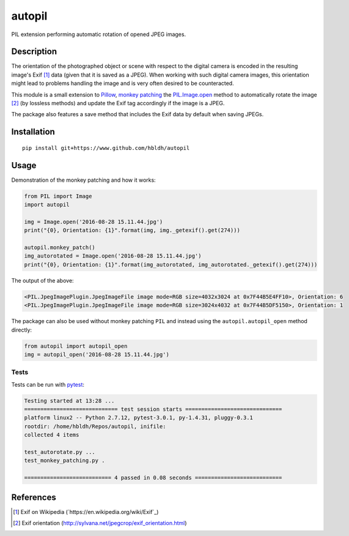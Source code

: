 autopil
=======

|Build Status| |Coverage Status|

PIL extension performing automatic rotation of opened JPEG images.

Description
-----------

The orientation of the photographed object or scene with respect to the
digital camera is encoded in the resulting image's Exif [1]_ data
(given that it is saved as a JPEG). When working with such digital
camera images, this orientation might lead to problems handling the
image and is very often desired to be counteracted.

This module is a small extension to `Pillow <https://pillow.readthedocs.io/en/3.3.x/>`_,
`monkey patching <https://en.wikipedia.org/wiki/Monkey_patch>`_
the `PIL.Image.open <http://pillow.readthedocs.io/en/3.3.x/reference/Image.html#PIL.Image.open>`_ method
to automatically rotate the image [2]_ (by lossless methods) and update
the Exif tag accordingly if the image is a JPEG.

The package also features a save method that includes the Exif data
by default when saving JPEGs.

Installation
------------

::

    pip install git+https://www.github.com/hbldh/autopil

Usage
-----

Demonstration of the monkey patching and how it works:

.. code:: python

   from PIL import Image
   import autopil

   img = Image.open('2016-08-28 15.11.44.jpg')
   print("{0}, Orientation: {1}".format(img, img._getexif().get(274)))

   autopil.monkey_patch()
   img_autorotated = Image.open('2016-08-28 15.11.44.jpg')
   print("{0}, Orientation: {1}".format(img_autorotated, img_autorotated._getexif().get(274)))

The output of the above:

.. code:: sh

   <PIL.JpegImagePlugin.JpegImageFile image mode=RGB size=4032x3024 at 0x7F44B5E4FF10>, Orientation: 6
   <PIL.JpegImagePlugin.JpegImageFile image mode=RGB size=3024x4032 at 0x7F44B5DF5150>, Orientation: 1

The package can also be used without monkey patching ``PIL`` and instead using the
``autopil.autopil_open`` method directly:

.. code:: python

   from autopil import autopil_open
   img = autopil_open('2016-08-28 15.11.44.jpg')


Tests
~~~~~

Tests can be run with `pytest <http://doc.pytest.org/en/latest/>`_:

.. code:: sh

   Testing started at 13:28 ...
   ============================= test session starts ==============================
   platform linux2 -- Python 2.7.12, pytest-3.0.1, py-1.4.31, pluggy-0.3.1
   rootdir: /home/hbldh/Repos/autopil, inifile:
   collected 4 items

   test_autorotate.py ...
   test_monkey_patching.py .

   =========================== 4 passed in 0.08 seconds ===========================

References
----------

.. [1] Exif on Wikipedia (`https://en.wikipedia.org/wiki/Exif`_)

.. [2] Exif orientation (http://sylvana.net/jpegcrop/exif_orientation.html)


.. |Build Status| image:: https://travis-ci.org/hbldh/autopil.svg?branch=master
   :target: https://travis-ci.org/hbldh/autopil
.. |Coverage Status| image:: https://coveralls.io/repos/github/hbldh/autopil/badge.svg?branch=master
   :target: https://coveralls.io/github/hbldh/autopil?branch=master



